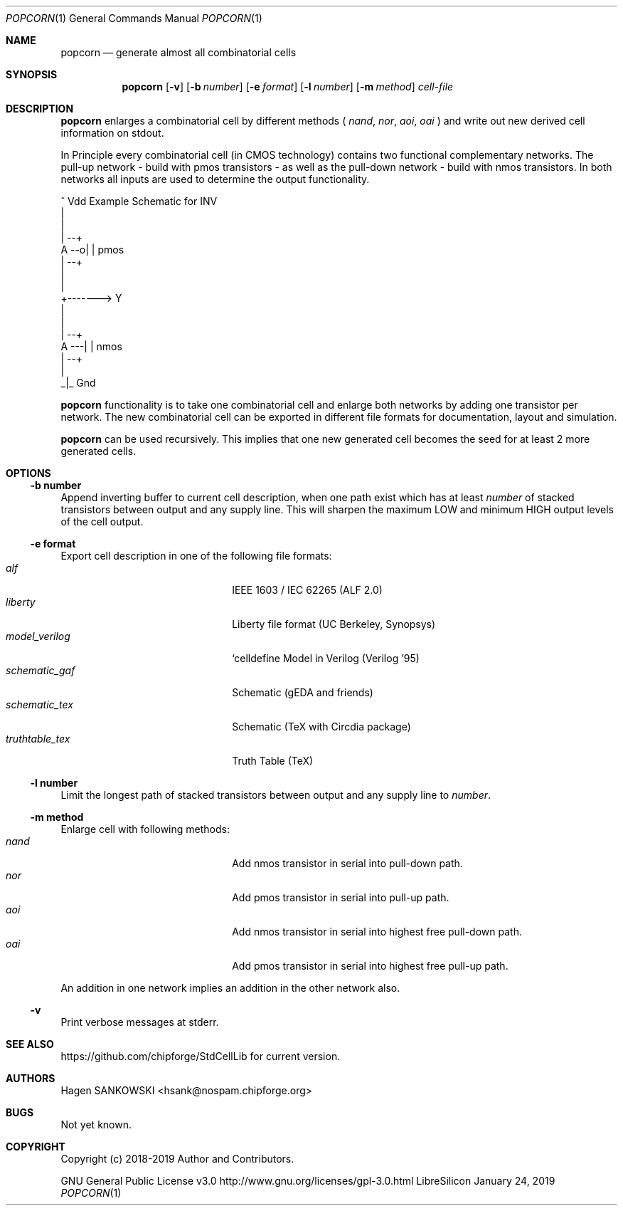 .Dd January 24, 2019
.Dt POPCORN 1 "Standard Cell Library"
.Os LibreSilicon
.Sh NAME
.Nm popcorn
.Nd generate almost all combinatorial cells
.Sh SYNOPSIS
.Nm
.Op Fl v
.Op Fl b Ar number
.Op Fl e Ar format
.Op Fl l Ar number
.Op Fl m Ar method
.Ar cell-file
.Sh DESCRIPTION
.Nm
enlarges a combinatorial cell by different methods (
.Em nand ,
.Em nor ,
.Em aoi ,
.Em oai
) and write out new derived cell information on
.Dv stdout .
.Pp
In Principle every combinatorial cell (in CMOS technology) contains two
functional complementary networks. The pull-up network - build with pmos
transistors - as well as the pull-down network - build with nmos transistors.
In both networks all inputs are used to determine the output functionality.
.Pp
.Bd -literal
            ^ Vdd           Example Schematic for INV
            |
            |
        | --+
   A --o| |     pmos
        | --+
            |
            |
            +-------> Y
            |
            |
        | --+
   A ---| |     nmos
        | --+
            |
           _|_ Gnd
.Ed
.Pp
.Nm
functionality is to take one combinatorial cell and enlarge both networks
by adding one transistor per network. The new combinatorial cell can be
exported in different file formats for documentation, layout and simulation.
.Pp
.Nm
can be used recursively. This implies that one new generated cell becomes the
seed for at least 2 more generated cells.
.Sh OPTIONS
.Ss \-b number
Append inverting buffer to current cell description, when one path exist
which has at least
.Em number
of stacked transistors between output and any supply line.
This will sharpen the maximum LOW and minimum HIGH output levels of the
cell output.
.Ss \-e format
Export cell description in one of the following file formats:
.Bl -tag -width 14n -compact -offset indent
.It Em alf
IEEE 1603 / IEC 62265 (ALF 2.0)
.It Em liberty
Liberty file format (UC Berkeley, Synopsys)
.It Em model_verilog
`celldefine Model in Verilog (Verilog '95)
.It Em schematic_gaf
Schematic (gEDA and friends)
.It Em schematic_tex
Schematic (TeX with Circdia package)
.It Em truthtable_tex
Truth Table (TeX)
.El
.Ss \-l number
Limit the longest path of stacked transistors between output and any supply line to
.Em number .
.Ss \-m method
Enlarge cell with following methods:
.Bl -tag -width 14n -compact -offset indent
.It Em nand
Add nmos transistor in serial into pull-down path.
.It Em nor
Add pmos transistor in serial into pull-up path.
.It Em aoi
Add nmos transistor in serial into highest free pull-down path.
.It Em oai
Add pmos transistor in serial into highest free pull-up path.
.El
.Pp
An addition in one network implies an addition in the other network also.
.Ss \-v
Print verbose messages at
.Dv stderr .
.Sh SEE ALSO
.UR
https://github.com/chipforge/StdCellLib
.UE
for current version.
.Sh AUTHORS
.An Hagen SANKOWSKI Aq hsank@nospam.chipforge.org
.Sh BUGS
Not yet known.
.Sh COPYRIGHT
Copyright (c) 2018-2019 Author and Contributors.
.Pp
GNU General Public License v3.0
.UR
http://www.gnu.org/licenses/gpl-3.0.html
.UE
